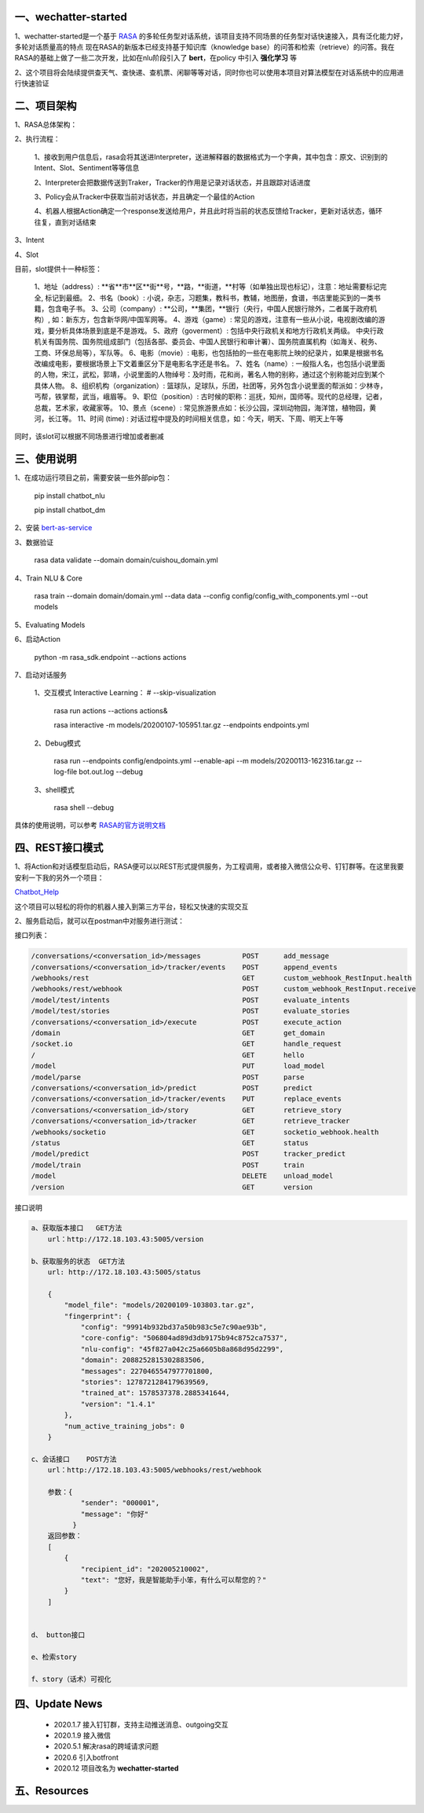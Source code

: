 一、wechatter-started
==========================

1、wechatter-started是一个基于 `RASA <https://rasa.com>`_ 的多轮任务型对话系统，该项目支持不同场景的任务型对话快速接入，具有泛化能力好，多轮对话质量高的特点
现在RASA的新版本已经支持基于知识库（knowledge base）的问答和检索（retrieve）的问答。我在RASA的基础上做了一些二次开发，比如在nlu阶段引入了 **bert**，在policy
中引入 **强化学习** 等

2、这个项目将会陆续提供查天气、查快递、查机票、闲聊等等对话，同时你也可以使用本项目对算法模型在对话系统中的应用进行快速验证


二、项目架构
============

1、RASA总体架构：

|image0|

2、执行流程：

    1、接收到用户信息后，rasa会将其送进Interpreter，送进解释器的数据格式为一个字典，其中包含：原文、识别到的Intent、Slot、Sentiment等等信息

    2、Interpreter会把数据传送到Traker，Tracker的作用是记录对话状态，并且跟踪对话进度

    3、Policy会从Tracker中获取当前对话状态，并且确定一个最佳的Action

    4、机器人根据Action确定一个response发送给用户，并且此时将当前的状态反馈给Tracker，更新对话状态，循环往复，直到对话结束

3、Intent

4、Slot

目前，slot提供十一种标签：

        1、地址（address）: **省**市**区**街**号，**路，**街道，**村等（如单独出现也标记），注意：地址需要标记完全, 标记到最细。
        2、书名（book）: 小说，杂志，习题集，教科书，教辅，地图册，食谱，书店里能买到的一类书籍，包含电子书。
        3、公司（company）: **公司，**集团，**银行（央行，中国人民银行除外，二者属于政府机构）, 如：新东方，包含新华网/中国军网等。
        4、游戏（game）: 常见的游戏，注意有一些从小说，电视剧改编的游戏，要分析具体场景到底是不是游戏。
        5、政府（goverment）: 包括中央行政机关和地方行政机关两级。 中央行政机关有国务院、国务院组成部门（包括各部、委员会、中国人民银行和审计署）、国务院直属机构（如海关、税务、工商、环保总局等），军队等。
        6、电影（movie）: 电影，也包括拍的一些在电影院上映的纪录片，如果是根据书名改编成电影，要根据场景上下文着重区分下是电影名字还是书名。
        7、姓名（name）: 一般指人名，也包括小说里面的人物，宋江，武松，郭靖，小说里面的人物绰号：及时雨，花和尚，著名人物的别称，通过这个别称能对应到某个具体人物。
        8、组织机构（organization）: 篮球队，足球队，乐团，社团等，另外包含小说里面的帮派如：少林寺，丐帮，铁掌帮，武当，峨眉等。
        9、职位（position）: 古时候的职称：巡抚，知州，国师等。现代的总经理，记者，总裁，艺术家，收藏家等。
        10、景点（scene）: 常见旅游景点如：长沙公园，深圳动物园，海洋馆，植物园，黄河，长江等。
        11、时间 (time) : 对话过程中提及的时间相关信息，如：今天，明天、下周、明天上午等

同时，该slot可以根据不同场景进行增加或者删减

三、使用说明
==============

1、在成功运行项目之前，需要安装一些外部pip包：

    pip install chatbot_nlu

    pip install chatbot_dm

2、安装 bert-as-service_

3、数据验证

    rasa data validate --domain domain/cuishou_domain.yml

4、Train NLU & Core

    rasa train --domain domain/domain.yml --data data --config config/config_with_components.yml --out models

5、Evaluating Models

6、启动Action

    python -m rasa_sdk.endpoint --actions actions

7、启动对话服务

    1、交互模式 Interactive Learning： # --skip-visualization

        rasa run actions --actions actions&

        rasa interactive -m models/20200107-105951.tar.gz --endpoints endpoints.yml

    2、Debug模式

        rasa run --endpoints config/endpoints.yml --enable-api --m models/20200113-162316.tar.gz --log-file bot.out.log --debug

    3、shell模式

        rasa shell --debug


具体的使用说明，可以参考 `RASA的官方说明文档 <https://rasa.com/docs/rasa/user-guide/evaluating-models/>`_



四、REST接口模式
======================
1、将Action和对话模型启动后，RASA便可以以REST形式提供服务，为工程调用，或者接入微信公众号、钉钉群等。在这里我要安利一下我的另外一个项目：

`Chatbot_Help <https://github.com/charlesXu86/Chatbot_Help>`_

这个项目可以轻松的将你的机器人接入到第三方平台，轻松又快速的实现交互

2、服务启动后，就可以在postman中对服务进行测试：

接口列表：

.. code:: python

    /conversations/<conversation_id>/messages          POST      add_message
    /conversations/<conversation_id>/tracker/events    POST      append_events
    /webhooks/rest                                     GET       custom_webhook_RestInput.health
    /webhooks/rest/webhook                             POST      custom_webhook_RestInput.receive
    /model/test/intents                                POST      evaluate_intents
    /model/test/stories                                POST      evaluate_stories
    /conversations/<conversation_id>/execute           POST      execute_action
    /domain                                            GET       get_domain
    /socket.io                                         GET       handle_request
    /                                                  GET       hello
    /model                                             PUT       load_model
    /model/parse                                       POST      parse
    /conversations/<conversation_id>/predict           POST      predict
    /conversations/<conversation_id>/tracker/events    PUT       replace_events
    /conversations/<conversation_id>/story             GET       retrieve_story
    /conversations/<conversation_id>/tracker           GET       retrieve_tracker
    /webhooks/socketio                                 GET       socketio_webhook.health
    /status                                            GET       status
    /model/predict                                     POST      tracker_predict
    /model/train                                       POST      train
    /model                                             DELETE    unload_model
    /version                                           GET       version

接口说明

.. code:: python

    a、获取版本接口   GET方法
        url：http://172.18.103.43:5005/version

    b、获取服务的状态  GET方法
        url: http://172.18.103.43:5005/status

        {
            "model_file": "models/20200109-103803.tar.gz",
            "fingerprint": {
                "config": "99914b932bd37a50b983c5e7c90ae93b",
                "core-config": "506804ad89d3db9175b94c8752ca7537",
                "nlu-config": "45f827a042c25a6605b8a868d95d2299",
                "domain": 2088252815302883506,
                "messages": 2270465547977701800,
                "stories": 1278721284179639569,
                "trained_at": 1578537378.2885341644,
                "version": "1.4.1"
            },
            "num_active_training_jobs": 0
        }

    c、会话接口    POST方法
        url：http://172.18.103.43:5005/webhooks/rest/webhook

        参数：{
                "sender": "000001",
                "message": "你好"
              }
        返回参数：
        [
            {
                "recipient_id": "202005210002",
                "text": "您好，我是智能助手小笨，有什么可以帮您的？"
            }
        ]


    d、 button接口

    e、检索story

    f、story（话术）可视化


四、Update News
======================

    * 2020.1.7  接入钉钉群，支持主动推送消息、outgoing交互

    * 2020.1.9  接入微信

    * 2020.5.1 解决rasa的跨域请求问题

    * 2020.6 引入botfront

    * 2020.12 项目改名为 **wechatter-started**

五、Resources
======================

.. _bert-as-service: https://github.com/hanxiao/bert-as-service


.. |image0| image:: https://github.com/charlesXu86/Chatbot_RASA/blob/master/image/rasa_architecture.png
